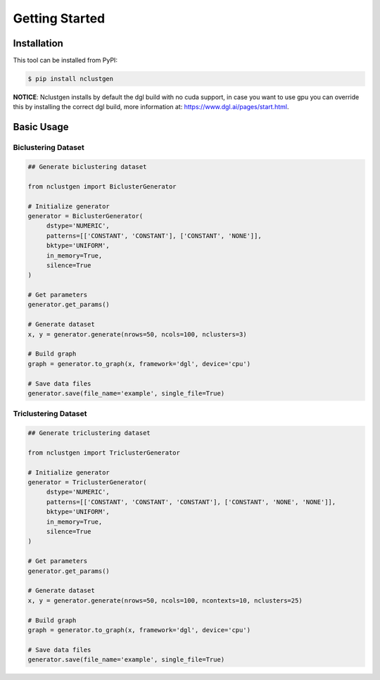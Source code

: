 ***************
Getting Started
***************

Installation
------------

This tool can be installed from PyPI:

.. code:: bash

    $ pip install nclustgen

**NOTICE**: Nclustgen installs by default the dgl build with no cuda support, in case you want to use gpu you can override this
by installing the correct dgl build, more information at: https://www.dgl.ai/pages/start.html.

Basic Usage
-----------

Biclustering Dataset
^^^^^^^^^^^^^^^^^^^^

.. code:: python

    ## Generate biclustering dataset

    from nclustgen import BiclusterGenerator

    # Initialize generator
    generator = BiclusterGenerator(
         dstype='NUMERIC',
         patterns=[['CONSTANT', 'CONSTANT'], ['CONSTANT', 'NONE']],
         bktype='UNIFORM',
         in_memory=True,
         silence=True
    )

    # Get parameters
    generator.get_params()

    # Generate dataset
    x, y = generator.generate(nrows=50, ncols=100, nclusters=3)

    # Build graph
    graph = generator.to_graph(x, framework='dgl', device='cpu')

    # Save data files
    generator.save(file_name='example', single_file=True)

Triclustering Dataset
^^^^^^^^^^^^^^^^^^^^^

.. code:: python

    ## Generate triclustering dataset

    from nclustgen import TriclusterGenerator

    # Initialize generator
    generator = TriclusterGenerator(
         dstype='NUMERIC',
         patterns=[['CONSTANT', 'CONSTANT', 'CONSTANT'], ['CONSTANT', 'NONE', 'NONE']],
         bktype='UNIFORM',
         in_memory=True,
         silence=True
    )

    # Get parameters
    generator.get_params()

    # Generate dataset
    x, y = generator.generate(nrows=50, ncols=100, ncontexts=10, nclusters=25)

    # Build graph
    graph = generator.to_graph(x, framework='dgl', device='cpu')

    # Save data files
    generator.save(file_name='example', single_file=True)

.. seealso:: This is a basic example, more detail at :doc:`/getting-started/generating_data`.